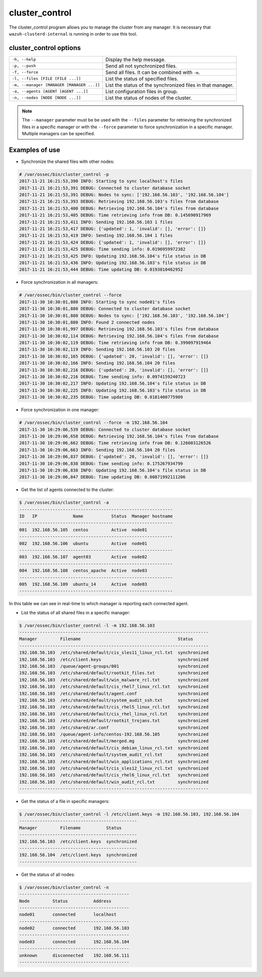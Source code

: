 .. _cluster_control:

cluster_control
===============

.. versionadded:: 3.0.0

The cluster_control program allows you to manage the cluster from any manager. It is necessary that ``wazuh-clusterd-internal`` is running
in order to use this tool.

cluster_control options
-----------------------

+-------------------------------------------+------------------------------------------------------------+
| ``-h, --help``                            | Display the help message.                                  |
+-------------------------------------------+------------------------------------------------------------+
| ``-p, --push``                            | Send all not synchronized files.                           |
+-------------------------------------------+------------------------------------------------------------+
| ``-f, --force``                           | Send all files. It can be combined with ``-m``.            |
+-------------------------------------------+------------------------------------------------------------+
| ``-l, --files [FILE [FILE ...]]``         | List the status of specified files.                        |
+-------------------------------------------+------------------------------------------------------------+
| ``-m, --manager [MANAGER [MANAGER ...]]`` | List the status of the synchronized files in that manager. |
+-------------------------------------------+------------------------------------------------------------+
| ``-a, --agents [AGENT [AGENT ...]]``      | List configuration files in group.                         |
+-------------------------------------------+------------------------------------------------------------+
| ``-n, --nodes [NODE [NODE ...]]``         | List the status of nodes of the cluster.                   |
+-------------------------------------------+------------------------------------------------------------+

.. note::
    The ``--manager`` parameter must be be used with the ``--files`` parameter for retrieving the synchronized files in a specific manager or with the ``--force`` parameter to force synchronization in a specific manager. Multiple managers can be specified.

Examples of use
---------------

* Synchronize the shared files with other nodes:

.. code-block:: console

    # /var/ossec/bin/cluster_control -p
    2017-11-21 16:21:53,390 INFO: Starting to sync localhost's files
    2017-11-21 16:21:53,391 DEBUG: Connected to cluster database socket
    2017-11-21 16:21:53,391 DEBUG: Nodes to sync: ['192.168.56.103', '192.168.56.104']
    2017-11-21 16:21:53,393 DEBUG: Retrieving 192.168.56.103's files from database
    2017-11-21 16:21:53,400 DEBUG: Retrieving 192.168.56.104's files from database
    2017-11-21 16:21:53,405 DEBUG: Time retrieving info from DB: 0.145690917969
    2017-11-21 16:21:53,411 INFO: Sending 192.168.56.103 1 files
    2017-11-21 16:21:53,417 DEBUG: {'updated': 1, 'invalid': [], 'error': []}
    2017-11-21 16:21:53,419 INFO: Sending 192.168.56.104 1 files
    2017-11-21 16:21:53,424 DEBUG: {'updated': 1, 'invalid': [], 'error': []}
    2017-11-21 16:21:53,425 DEBUG: Time sending info: 0.0196959972382
    2017-11-21 16:21:53,425 INFO: Updating 192.168.56.104's file status in DB
    2017-11-21 16:21:53,436 INFO: Updating 192.168.56.103's file status in DB
    2017-11-21 16:21:53,444 DEBUG: Time updating DB: 0.0193810462952

* Force synchronization in all managers:

.. code-block:: console

    # /var/ossec/bin/cluster_control --force
    2017-11-30 10:30:01,880 INFO: Starting to sync node01's files
    2017-11-30 10:30:01,880 DEBUG: Connected to cluster database socket
    2017-11-30 10:30:01,880 DEBUG: Nodes to sync: ['192.168.56.103', '192.168.56.104']
    2017-11-30 10:30:01,880 INFO: Found 2 connected nodes
    2017-11-30 10:30:01,997 DEBUG: Retrieving 192.168.56.103's files from database
    2017-11-30 10:30:02,114 DEBUG: Retrieving 192.168.56.104's files from database
    2017-11-30 10:30:02,119 DEBUG: Time retrieving info from DB: 0.399097919464
    2017-11-30 10:30:02,119 INFO: Sending 192.168.56.103 20 files
    2017-11-30 10:30:02,165 DEBUG: {'updated': 20, 'invalid': [], 'error': []}
    2017-11-30 10:30:02,166 INFO: Sending 192.168.56.104 20 files
    2017-11-30 10:30:02,216 DEBUG: {'updated': 20, 'invalid': [], 'error': []}
    2017-11-30 10:30:02,216 DEBUG: Time sending info: 0.0974159240723
    2017-11-30 10:30:02,217 INFO: Updating 192.168.56.104's file status in DB
    2017-11-30 10:30:02,225 INFO: Updating 192.168.56.103's file status in DB
    2017-11-30 10:30:02,235 DEBUG: Time updating DB: 0.0181400775909

* Force synchronization in one manager:

.. code-block:: console

    # /var/ossec/bin/cluster_control --force -m 192.168.56.104
    2017-11-30 10:29:06,539 DEBUG: Connected to cluster database socket
    2017-11-30 10:29:06,658 DEBUG: Retrieving 192.168.56.104's files from database
    2017-11-30 10:29:06,662 DEBUG: Time retrieving info from DB: 0.126603126526
    2017-11-30 10:29:06,663 INFO: Sending 192.168.56.104 20 files
    2017-11-30 10:29:06,837 DEBUG: {'updated': 20, 'invalid': [], 'error': []}
    2017-11-30 10:29:06,838 DEBUG: Time sending info: 0.175267934799
    2017-11-30 10:29:06,838 INFO: Updating 192.168.56.104's file status in DB
    2017-11-30 10:29:06,847 DEBUG: Time updating DB: 0.00871992111206

* Get the list of agents connected to the cluster:

.. code-block:: console

    $ /var/ossec/bin/cluster_control -a
    ------------------------------------------------------------
    ID   IP              Name           Status  Manager hostname
    ------------------------------------------------------------
    001  192.168.56.105  centos         Active  node01
    ------------------------------------------------------------
    002  192.168.56.106  ubuntu         Active  node01
    ------------------------------------------------------------
    003  192.168.56.107  agent03        Active  node02
    ------------------------------------------------------------
    004  192.168.56.108  centos_apache  Active  node03
    ------------------------------------------------------------
    005  192.168.56.109  ubuntu_14      Active  node03
    ------------------------------------------------------------

In this table we can see in real-time to which manager is reporting each connected agent.

* List the status of all shared files in a specific manager:

.. code-block:: console

    $ /var/ossec/bin/cluster_control -l -m 192.168.56.103
    --------------------------------------------------------------------------
    Manager         Filename                                      Status
    --------------------------------------------------------------------------
    192.168.56.103  /etc/shared/default/cis_sles11_linux_rcl.txt  synchronized
    192.168.56.103  /etc/client.keys                              synchronized
    192.168.56.103  /queue/agent-groups/001                       synchronized
    192.168.56.103  /etc/shared/default/rootkit_files.txt         synchronized
    192.168.56.103  /etc/shared/default/win_malware_rcl.txt       synchronized
    192.168.56.103  /etc/shared/default/cis_rhel7_linux_rcl.txt   synchronized
    192.168.56.103  /etc/shared/default/agent.conf                synchronized
    192.168.56.103  /etc/shared/default/system_audit_ssh.txt      synchronized
    192.168.56.103  /etc/shared/default/cis_rhel5_linux_rcl.txt   synchronized
    192.168.56.103  /etc/shared/default/cis_rhel_linux_rcl.txt    synchronized
    192.168.56.103  /etc/shared/default/rootkit_trojans.txt       synchronized
    192.168.56.103  /etc/shared/ar.conf                           synchronized
    192.168.56.103  /queue/agent-info/centos-192.168.56.105       synchronized
    192.168.56.103  /etc/shared/default/merged.mg                 synchronized
    192.168.56.103  /etc/shared/default/cis_debian_linux_rcl.txt  synchronized
    192.168.56.103  /etc/shared/default/system_audit_rcl.txt      synchronized
    192.168.56.103  /etc/shared/default/win_applications_rcl.txt  synchronized
    192.168.56.103  /etc/shared/default/cis_sles12_linux_rcl.txt  synchronized
    192.168.56.103  /etc/shared/default/cis_rhel6_linux_rcl.txt   synchronized
    192.168.56.103  /etc/shared/default/win_audit_rcl.txt         synchronized
    --------------------------------------------------------------------------

* Get the status of a file in specific managers:

.. code-block:: console

    $ /var/ossec/bin/cluster_control -l /etc/client.keys -m 192.168.56.103, 192.168.56.104
    ----------------------------------------------
    Manager         Filename          Status
    ----------------------------------------------
    192.168.56.103  /etc/client.keys  synchronized
    ----------------------------------------------
    192.168.56.104  /etc/client.keys  synchronized
    ----------------------------------------------

* Get the status of all nodes:

.. code-block:: console

    $ /var/ossec/bin/cluster_control -n
    -------------------------------------------
    Node         Status          Address
    -------------------------------------------
    node01       connected       localhost
    -------------------------------------------
    node02       connected       192.168.56.103
    -------------------------------------------
    node03       connected       192.168.56.104
    -------------------------------------------
    unknown      disconnected    192.168.56.111
    -------------------------------------------
